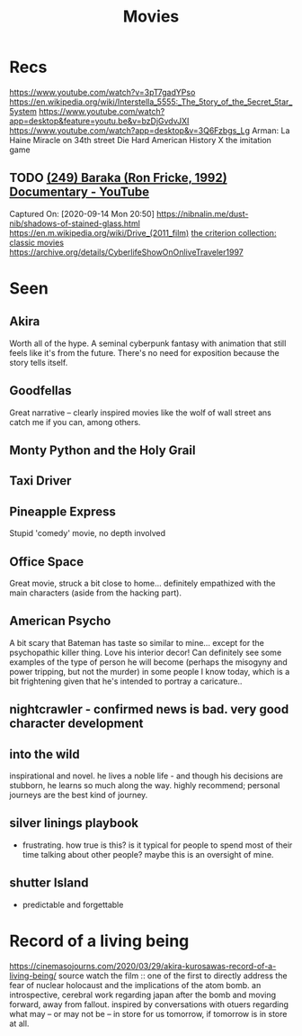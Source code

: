 #+TITLE: Movies
* Recs
https://www.youtube.com/watch?v=3pT7gadYPso
https://en.wikipedia.org/wiki/Interstella_5555:_The_5tory_of_the_5ecret_5tar_5ystem
https://www.youtube.com/watch?app=desktop&feature=youtu.be&v=bzDjGvdvJXI
https://www.youtube.com/watch?app=desktop&v=3Q6Fzbgs_Lg
Arman: La Haine
Miracle on 34th street
Die Hard
American History X
the imitation game
** TODO [[https://www.youtube.com/watch?v=LETtcYGc__4][(249) Baraka (Ron Fricke, 1992) Documentary - YouTube]]

Captured On: [2020-09-14 Mon 20:50]
https://nibnalin.me/dust-nib/shadows-of-stained-glass.html
https://en.m.wikipedia.org/wiki/Drive_(2011_film)
[[https://www.criterion.com/][the criterion collection: classic movies]]
https://archive.org/details/CyberlifeShowOnOnliveTraveler1997
* Seen
** Akira
Worth all of the hype. A seminal cyberpunk fantasy with animation that still feels like it's from the future. There's no need for exposition because the story tells itself.
** Goodfellas
Great narrative -- clearly inspired movies like the wolf of wall street ans catch me if you can, among others.
** Monty Python and the Holy Grail
** Taxi Driver
** Pineapple Express
Stupid 'comedy' movie, no depth involved
** Office Space
Great movie, struck a bit close to home... definitely empathized with the main characters (aside from the hacking part).
** American Psycho
A bit scary that Bateman has taste so similar to mine... except for the psychopathic killer thing. Love his interior decor!
Can definitely see some examples of the type of person he will become (perhaps the misogyny and power tripping, but not the murder)
in some people I know today, which is a bit frightening given that he's intended to portray a caricature..
** nightcrawler - confirmed news is bad. very good character development
** into the wild
inspirational and novel. he lives a noble life - and though his decisions are stubborn, he learns so much along the way. highly recommend; personal journeys are the best kind of journey.
** silver linings playbook
- frustrating. how true is this? is it typical for people to spend most of their time talking about other people? maybe this is an oversight of mine.
** shutter Island
- predictable and forgettable

* Record of a living being
https://cinemasojourns.com/2020/03/29/akira-kurosawas-record-of-a-living-being/
source
watch the film :: one of the first to directly address the fear of nuclear
holocaust and the implications of the atom bomb.  an introspective, cerebral
work regarding japan after the bomb and moving forward, away from fallout.
inspired by conversations with otuers regarding what may -- or may not be --
in store for us tomorrow, if tomorrow is in store at all.


